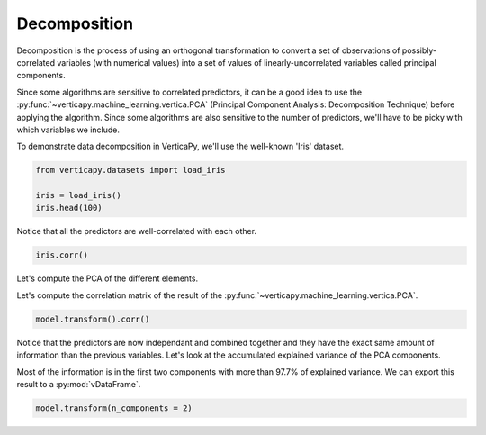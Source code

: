 .. _user_guide.data_preparation.decomposition:

==============
Decomposition
==============

Decomposition is the process of using an orthogonal transformation to convert a set of observations of possibly-correlated variables (with numerical values) into a set of values of linearly-uncorrelated variables called principal components.

Since some algorithms are sensitive to correlated predictors, it can be a good idea to use the :py:func:`~verticapy.machine_learning.vertica.PCA` (Principal Component Analysis: Decomposition Technique) before applying the algorithm. Since some algorithms are also sensitive to the number of predictors, we'll have to be picky with which variables we include.

To demonstrate data decomposition in VerticaPy, we'll use the well-known 'Iris' dataset.

.. code-block:: python

    from verticapy.datasets import load_iris

    iris = load_iris()
    iris.head(100)

.. ipython:: python
    :suppress:

    from verticapy.datasets import load_iris
    iris = load_iris()
    res = iris.head(100)
    html_file = open("/project/data/VerticaPy/docs/figures/ug_dp_table_decomposition_1.html", "w")
    html_file.write(res._repr_html_())
    html_file.close()

.. raw:: html
    :file: /project/data/VerticaPy/docs/figures/ug_dp_table_decomposition_1.html

Notice that all the predictors are well-correlated with each other.

.. code-block:: python

    iris.corr()

.. ipython:: python
    :suppress:
    :okwarning:

    import verticapy
    verticapy.set_option("plotting_lib", "plotly")
    fig = iris.corr()
    fig.write_html("/project/data/VerticaPy/docs/figures/ug_dp_plot_decomposition_2.html")

.. raw:: html
    :file: /project/data/VerticaPy/docs/figures/ug_dp_plot_decomposition_2.html

Let's compute the PCA of the different elements.

.. ipython:: python

    from verticapy.machine_learning.vertica import PCA

    model = PCA()
    model.fit(
        iris, 
        [
            "PetalLengthCm", 
            "SepalWidthCm",
            "SepalLengthCm",
            "PetalWidthCm",
        ],
    )

Let's compute the correlation matrix of the result of the :py:func:`~verticapy.machine_learning.vertica.PCA`.

.. code-block:: python

    model.transform().corr()

.. ipython:: python
    :suppress:
    :okwarning:

    import verticapy
    verticapy.set_option("plotting_lib", "plotly")
    fig = model.transform().corr()
    fig.write_html("/project/data/VerticaPy/docs/figures/ug_dp_plot_decomposition_3.html")

.. raw:: html
    :file: /project/data/VerticaPy/docs/figures/ug_dp_plot_decomposition_3.html

Notice that the predictors are now independant and combined together and they have the exact same amount of information than the previous variables. Let's look at the accumulated explained variance of the PCA components.

.. ipython:: python

    model.explained_variance_

Most of the information is in the first two components with more than 97.7% of explained variance. We can export this result to a :py:mod:`vDataFrame`.

.. code-block::

    model.transform(n_components = 2)

.. ipython:: python
    :suppress:
    :okwarning:

    res = model.transform(n_components = 2)
    html_file = open("/project/data/VerticaPy/docs/figures/ug_dp_table_decomposition_4.html", "w")
    html_file.write(res._repr_html_())
    html_file.close()

.. raw:: html
    :file: /project/data/VerticaPy/docs/figures/ug_dp_table_decomposition_4.html